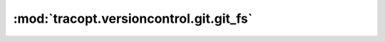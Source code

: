 :mod:`tracopt.versioncontrol.git.git_fs`
========================================

.. automodule :: tracopt.versioncontrol.git.git_fs
   :members:

